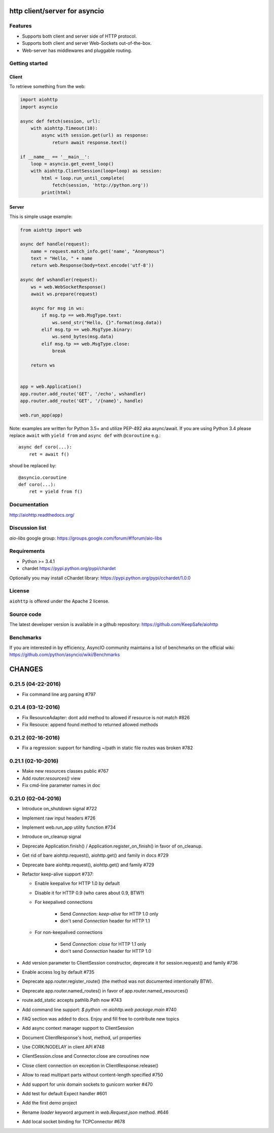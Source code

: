 http client/server for asyncio
==============================

.. image:: https://raw.github.com/KeepSafe/aiohttp/master/docs/_static/aiohttp-icon-128x128.png
  :height: 64px
  :width: 64px
  :alt: aiohttp logo

.. image:: https://travis-ci.org/KeepSafe/aiohttp.svg?branch=master
  :target:  https://travis-ci.org/KeepSafe/aiohttp
  :align: right

.. image:: https://coveralls.io/repos/KeepSafe/aiohttp/badge.svg?branch=master&service=github
  :target:  https://coveralls.io/github/KeepSafe/aiohttp?branch=master
  :align: right

.. image:: https://badge.fury.io/py/aiohttp.svg
    :target: https://badge.fury.io/py/aiohttp

Features
--------

- Supports both client and server side of HTTP protocol.
- Supports both client and server Web-Sockets out-of-the-box.
- Web-server has middlewares and pluggable routing.


Getting started
---------------

Client
^^^^^^

To retrieve something from the web:

.. code-block:: python

  import aiohttp
  import asyncio

  async def fetch(session, url):
      with aiohttp.Timeout(10):
          async with session.get(url) as response:
              return await response.text()

  if __name__ == '__main__':
      loop = asyncio.get_event_loop()
      with aiohttp.ClientSession(loop=loop) as session:
          html = loop.run_until_complete(
              fetch(session, 'http://python.org'))
          print(html)


Server
^^^^^^

This is simple usage example:

.. code-block:: python

    from aiohttp import web

    async def handle(request):
        name = request.match_info.get('name', "Anonymous")
        text = "Hello, " + name
        return web.Response(body=text.encode('utf-8'))

    async def wshandler(request):
        ws = web.WebSocketResponse()
        await ws.prepare(request)

        async for msg in ws:
            if msg.tp == web.MsgType.text:
                ws.send_str("Hello, {}".format(msg.data))
            elif msg.tp == web.MsgType.binary:
                ws.send_bytes(msg.data)
            elif msg.tp == web.MsgType.close:
                break

        return ws


    app = web.Application()
    app.router.add_route('GET', '/echo', wshandler)
    app.router.add_route('GET', '/{name}', handle)

    web.run_app(app)


Note: examples are written for Python 3.5+ and utilize PEP-492 aka
async/await.  If you are using Python 3.4 please replace ``await`` with
``yield from`` and ``async def`` with ``@coroutine`` e.g.::

    async def coro(...):
        ret = await f()

shoud be replaced by::

    @asyncio.coroutine
    def coro(...):
        ret = yield from f()

Documentation
-------------

http://aiohttp.readthedocs.org/

Discussion list
---------------

*aio-libs* google group: https://groups.google.com/forum/#!forum/aio-libs

Requirements
------------

- Python >= 3.4.1
- chardet https://pypi.python.org/pypi/chardet

Optionally you may install cChardet library:
https://pypi.python.org/pypi/cchardet/1.0.0


License
-------

``aiohttp`` is offered under the Apache 2 license.


Source code
------------

The latest developer version is available in a github repository:
https://github.com/KeepSafe/aiohttp

Benchmarks
----------

If you are interested in by efficiency, AsyncIO community maintains a
list of benchmarks on the official wiki:
https://github.com/python/asyncio/wiki/Benchmarks

CHANGES
=======

0.21.5 (04-22-2016)
-------------------

- Fix command line arg parsing #797

0.21.4 (03-12-2016)
-------------------

- Fix ResourceAdapter: dont add method to allowed if resource is not
  match #826

- Fix Resouce: append found method to returned allowed methods

0.21.2 (02-16-2016)
-------------------

- Fix a regression: support for handling ~/path in static file routes was
  broken #782

0.21.1 (02-10-2016)
-------------------

- Make new resources classes public #767

- Add `router.resources()` view

- Fix cmd-line parameter names in doc

0.21.0 (02-04-2016)
--------------------

- Introduce on_shutdown signal #722

- Implement raw input headers #726

- Implement web.run_app utility function #734

- Introduce on_cleanup signal

- Deprecate Application.finish() / Application.register_on_finish() in favor of
  on_cleanup.

- Get rid of bare aiohttp.request(), aiohttp.get() and family in docs #729

- Deprecate bare aiohttp.request(), aiohttp.get() and family #729

- Refactor keep-alive support #737:

  - Enable keepalive for HTTP 1.0 by default

  - Disable it for HTTP 0.9 (who cares about 0.9, BTW?)

  - For keepalived connections

      - Send `Connection: keep-alive` for HTTP 1.0 only

      - don't send `Connection` header for HTTP 1.1

  - For non-keepalived connections

      - Send `Connection: close` for HTTP 1.1 only

      - don't send `Connection` header for HTTP 1.0

- Add version parameter to ClientSession constructor,
  deprecate it for session.request() and family #736  

- Enable access log by default #735

- Deprecate app.router.register_route() (the method was not documented
  intentionally BTW).

- Deprecate app.router.named_routes() in favor of app.router.named_resources()

- route.add_static accepts pathlib.Path now #743

- Add command line support: `$ python -m aiohttp.web package.main` #740

- FAQ section was added to docs. Enjoy and fill free to contribute new topics

- Add async context manager support to ClientSession

- Document ClientResponse's host, method, url properties

- Use CORK/NODELAY in client API #748

- ClientSession.close and Connector.close are coroutines now

- Close client connection on exception in ClientResponse.release()

- Allow to read multipart parts without content-length specified #750

- Add support for unix domain sockets to gunicorn worker #470

- Add test for default Expect handler #601

- Add the first demo project

- Rename `loader` keyword argument in `web.Request.json` method. #646

- Add local socket binding for TCPConnector #678

